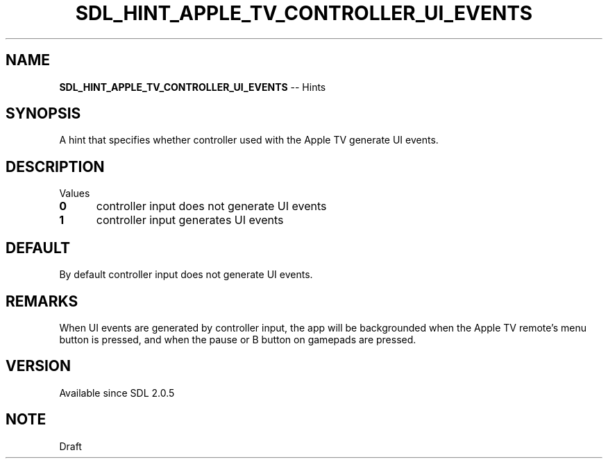 .TH SDL_HINT_APPLE_TV_CONTROLLER_UI_EVENTS 3 "2018.08.14" "https://github.com/haxpor/sdl2-manpage" "SDL2"
.SH NAME
\fBSDL_HINT_APPLE_TV_CONTROLLER_UI_EVENTS\fR -- Hints

.SH SYNOPSIS
A hint that specifies whether controller used with the Apple TV generate UI events.

.SH DESCRIPTION
Values
.TP 5
.BI 0
controller input does not generate UI events
.TP
.BI 1
controller input generates UI events

.SH DEFAULT
By default controller input does not generate UI events.

.SH REMARKS
When UI events are generated by controller input, the app will be backgrounded when the Apple TV remote's menu button is pressed, and when the pause or B button on gamepads are pressed.

.SH VERSION
Available since SDL 2.0.5

.SH NOTE
Draft
